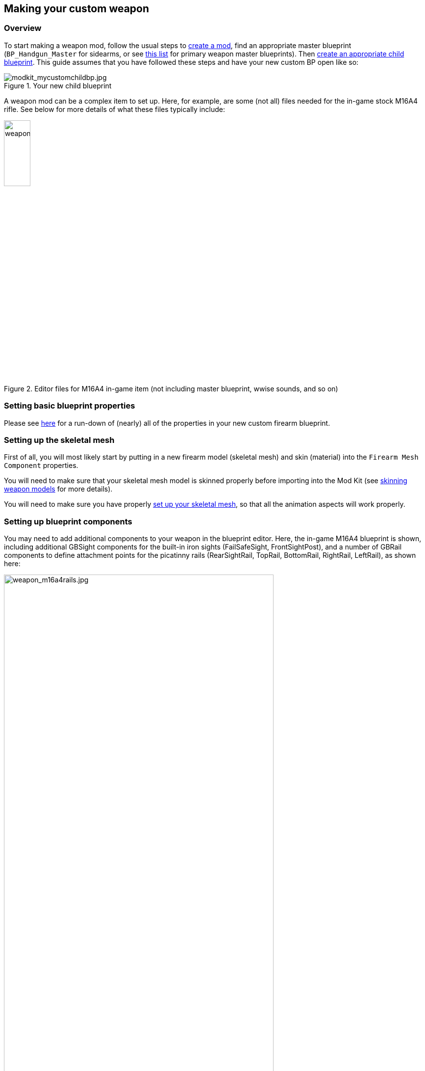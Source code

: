 ## Making your custom weapon

### Overview

To start making a weapon mod, follow the usual steps to link:/modding/sdk/creating-a-mod[create a mod], find an appropriate master blueprint (`+BP_Handgun_Master+` for sidearms, or see link:/modding/sdk/master-bps-weapons[this list] for primary weapon master blueprints). Then link:/modding/sdk/creating-child-assets[create an appropriate child blueprint]. This guide assumes that you have followed these steps and have your new custom BP open like so:

.Your new child blueprint
image::/images/sdk/modkit_mycustomchildbp.jpg[modkit_mycustomchildbp.jpg]

A weapon mod can be a complex item to set up. Here, for example, are some (not all) files needed for the in-game stock M16A4 rifle. See below for more details of what these files typically include:

.Editor files for M16A4 in-game item (not including master blueprint, wwise sounds, and so on)
image::/images/sdk/weapon/weapon_m16files.jpg[weapon_m16files.jpg,25%]

### Setting basic blueprint properties

Please see link:/modding/sdk/weapon/weapon-blueprint-properties[here] for a run-down of (nearly) all of the properties in your new custom firearm blueprint.

### Setting up the skeletal mesh

First of all, you will most likely start by putting in a new firearm model (skeletal mesh) and skin (material) into the `+Firearm Mesh Component+` properties.

You will need to make sure that your skeletal mesh model is skinned properly before importing into the Mod Kit (see link:/modding/sdk/weapon/skinning-weapon-models[skinning weapon models] for more details).

You will need to make sure you have properly link:/modding/sdk/weapon/setting-up-weapon-skeletal-mesh[set up your skeletal mesh], so that all the animation aspects will work properly. 

### Setting up blueprint components

You may need to add additional components to your weapon in the blueprint editor. Here, the in-game M16A4 blueprint is shown, including additional GBSight components for the built-in iron sights (FailSafeSight, FrontSightPost), and a number of GBRail components to define attachment points for  the picatinny rails (RearSightRail, TopRail, BottomRail, RightRail, LeftRail), as shown here:

.The stock M16A4 weapon, showing the placement of Rail components in the weapon blueprint
image::/images/sdk/weapon/weapon_m16a4rails.jpg[weapon_m16a4rails.jpg,80%]

Typically each component has further configuration options that can be used to customise your weapon further, such as the GBRail components, for example:

.The Rail component properties for the selected rail
image::/images/sdk/weapon/weapon_railproperties.jpg[weapon_railproperties.jpg,40%]

These is the minimum list of components that are necessary for a working weapon in Ground Branch:

* link:/modding/sdk/weapon/component-barrel[Barrel] (GBBarrel)

* link:/modding/sdk/weapon/component-magwell[Magwell] (GBInternalMagazine)

* link:/modding/sdk/weapon/component-eject[Ejection port] (GBEject) 

See link:/modding/sdk/weapon/ground-branch-weapon-components[here] for a list of all of the Ground Branch custom weapon blueprint components, including rails, ejection ports, magwells, barrels and (built in) sights.

### Ancillary items

You may need to make your own custom magazine. See @here for a guide on making a custom magazine.

You may need to make your own custom sight (optic or iron). Details on this will follow. @

### Custom blueprint code

With all the weapon features now defined in your blueprint, you may need to add custom code to your weapon blueprint to handle custom behaviour for your specific weapon. See link:/modding/sdk/weapon/example-blueprint-code[weapon blueprint code examples] for more information on weapon events and functions that you can and may want to override in the blueprint event graph.

### Default item build

You should also create a link:/modding/sdk/weapon/creating-default-item-loadout[default item build] for your weapon, at least to add a magazine as a default item.

### Setup complete

Congratulations! At this point, your weapon should be set up. Go package and upload it, and have a test.

## Trouble-shooting your custom weapon

There's a lot that can go wrong when making a weapon mod, and weapon setups are quite complex. We can't predict every possible failure path. That said, here are some issues that have come up while making weapon mods, and some possible solutions:

**The custom magazine does not show up in the configuration screen for my custom weapon**

-> Make sure the same magazine type is used in the magazine and in the magazine component ('MagWell') of the weapon.

**I can't see the weapon in the editor**

-> Make sure you have the most up-to-date version number in your default item build (.kit) file

-> Make sure the mod is packaged and uploaded, and try quitting the Mod Kit to let the mod update

-> Make sure there is no JSON error in your default item build

-> Check the log to see if anything is throwing an obvious error

**I can't see the default item build in the editor**

-> This is correct. You can only see default item builds (.kit files), loadouts and other non-asset files in a normal folder viewer. See link:/modding/non-asset-file-types[non-asset file types] for a non-exhaustive list of such files.

**My handgun sounds like an AK**

-> Make sure you have filled in both the Audio and Sound sections in your custom weapon blueprint, as documented link:/modding/sdk/weapon/weapon-blueprint-properties[here].

**I get this error when packaging: `UATHelper: Packaging <MyMod> (Windows):   LogGB: Error: BP_<MyMod>_C has no DefaultMagazineClass set.`**

-> You need to set the DefaultMagazine class in the MagWell component of your weapon

**The top rail works, but only for attachments**

-> You need to set the SightOnly property to TRUE in the Rail component properties

**I am not sure how to add a suppressor**

->You need to add the mesh and make a blueprint for it, then setup the socket on the weapon and match the naming conventions. It's called Muzzle Device Thread in the suppressor BP. Just add the name of the socket that you created on the mesh there and it should work.

